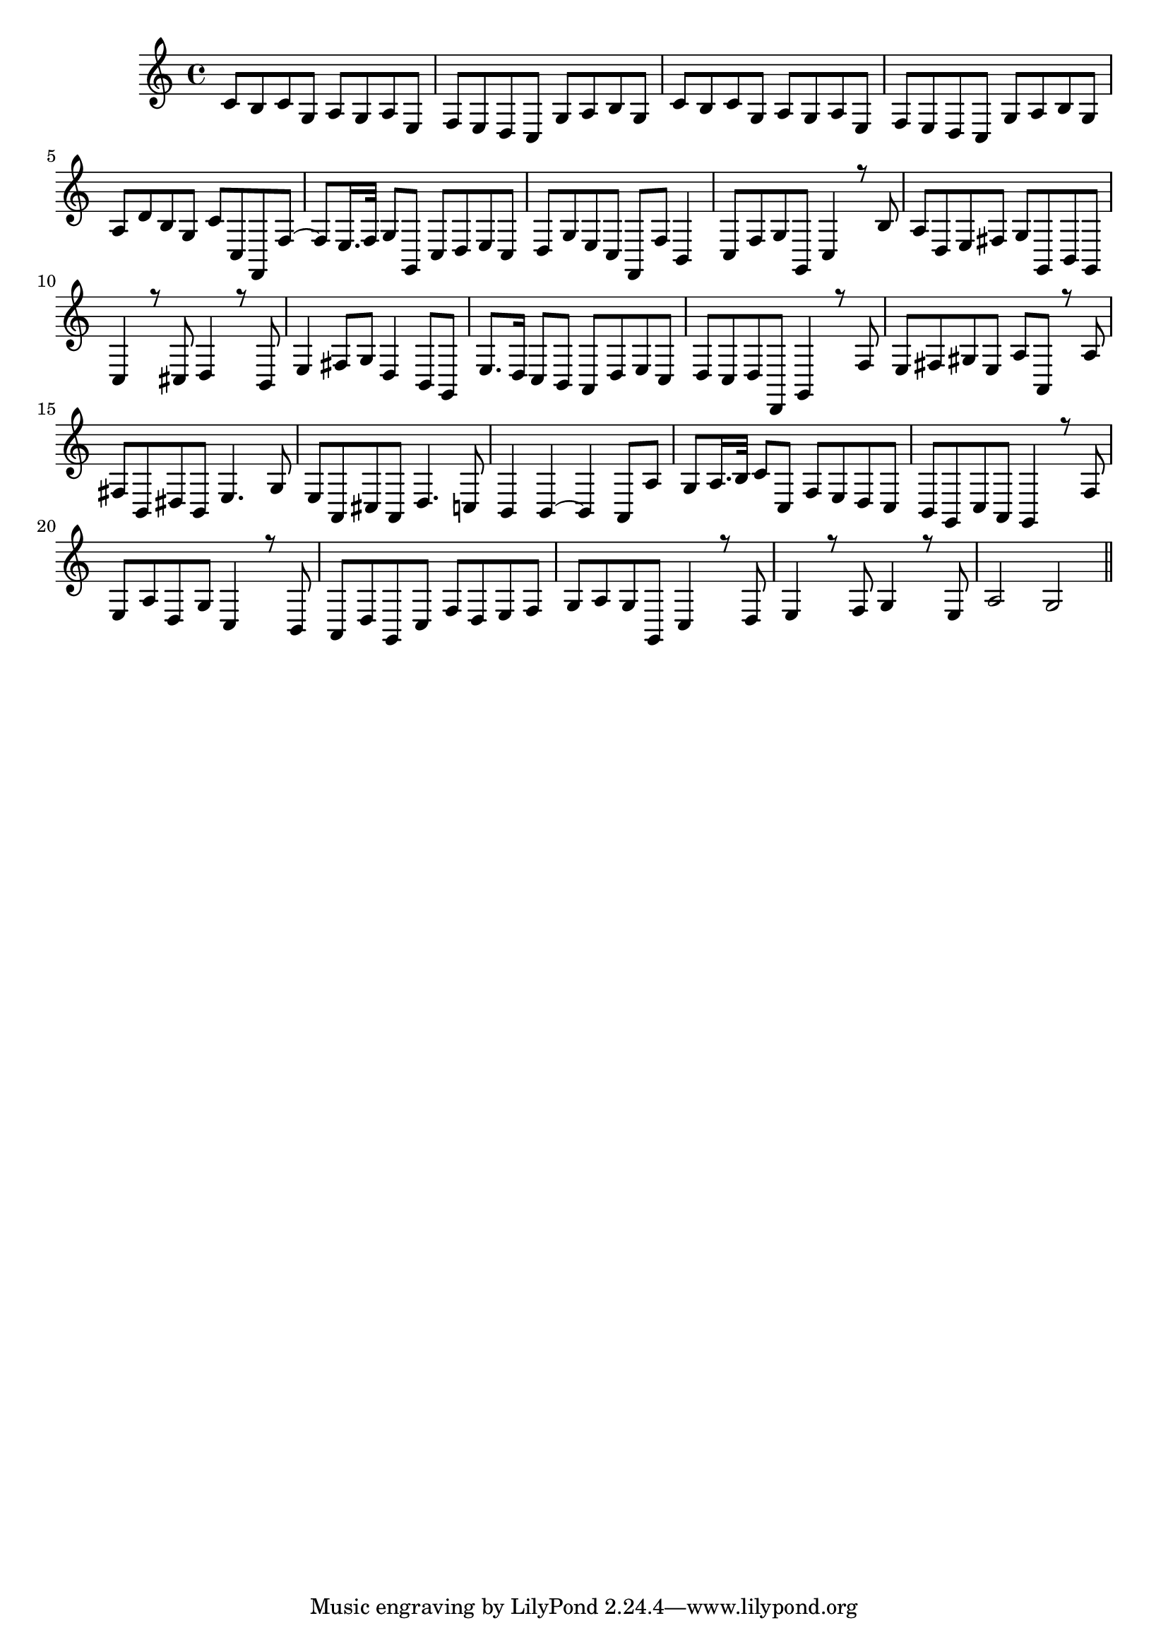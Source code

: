 \version "2.18.2"
\score {
  \new Staff <<
    \new Voice \relative c' {
      % \set midiInstrument = #"Acoustic_Grand_Piano"
      \set midiInstrument = #"acoustic grand"
      \voiceOne
\key c \major
	\time 4/4
		c8 b c g a g a e |
		f e d c g' a b g |
		c b c g a g a e |
		f e d c g' a b g |
		a d b g c c, f, f'~ |
		f e16. f32 g8 g, c d e c |
		d g e c f, f' b,4 |
		c8 f g g, c4 r8 b' |
		a d, e fis g g, b g |
		c4 r8 cis d4 r8 b |
		e4 fis8 g d4 b8 g |
		e'8. d16 c8 b a d e c |
		d c d d, g4 r8 f' |
		e fis gis e a a, r a' |
		fis b, dis b e4. g8 |
		e8 a, cis a d4. c8 |
		b4 b~ b a8 a' |
		g a16. b32 c8 c, f e d c |
		b g c a g4 r8 f' |
		e a d, g c,4 r8 b |
		a d g, c f d e f |
		g a g g, c4 r8 d |
		e4 r8 f g4 r8 e |
		a2 g |
	\bar "||"
    }
  >>
  \layout { }
  \midi {
    \context {
      \Staff
      \remove "Staff_performer"
    }
    \context {
      \Voice
      \consists "Staff_performer"
    }
	\tempo 4 = 50 
  }
}